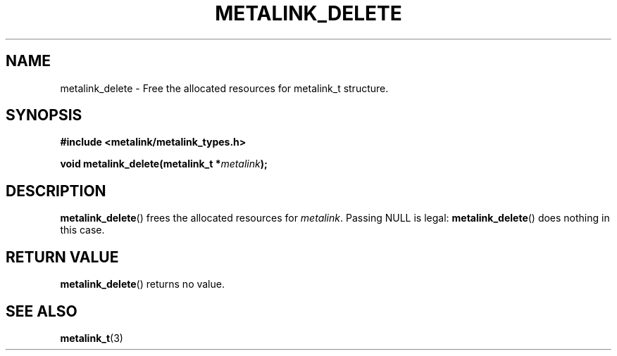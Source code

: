 .TH "METALINK_DELETE" "3" "10/25/2008" "libmetalink 0.0.0" "libmetalink Manual"
.SH "NAME"
metalink_delete \- Free the allocated resources for metalink_t structure.
.SH "SYNOPSIS"
.B #include <metalink/metalink_types.h>
.sp
.BI "void metalink_delete(metalink_t *" metalink );

.SH "DESCRIPTION"
\fBmetalink_delete\fP() frees the allocated resources for \fImetalink\fP.
Passing NULL is legal: \fBmetalink_delete\fP() does nothing in this case.

.SH "RETURN VALUE"
\fBmetalink_delete\fP() returns no value.

.SH "SEE ALSO"
.BR metalink_t (3)
